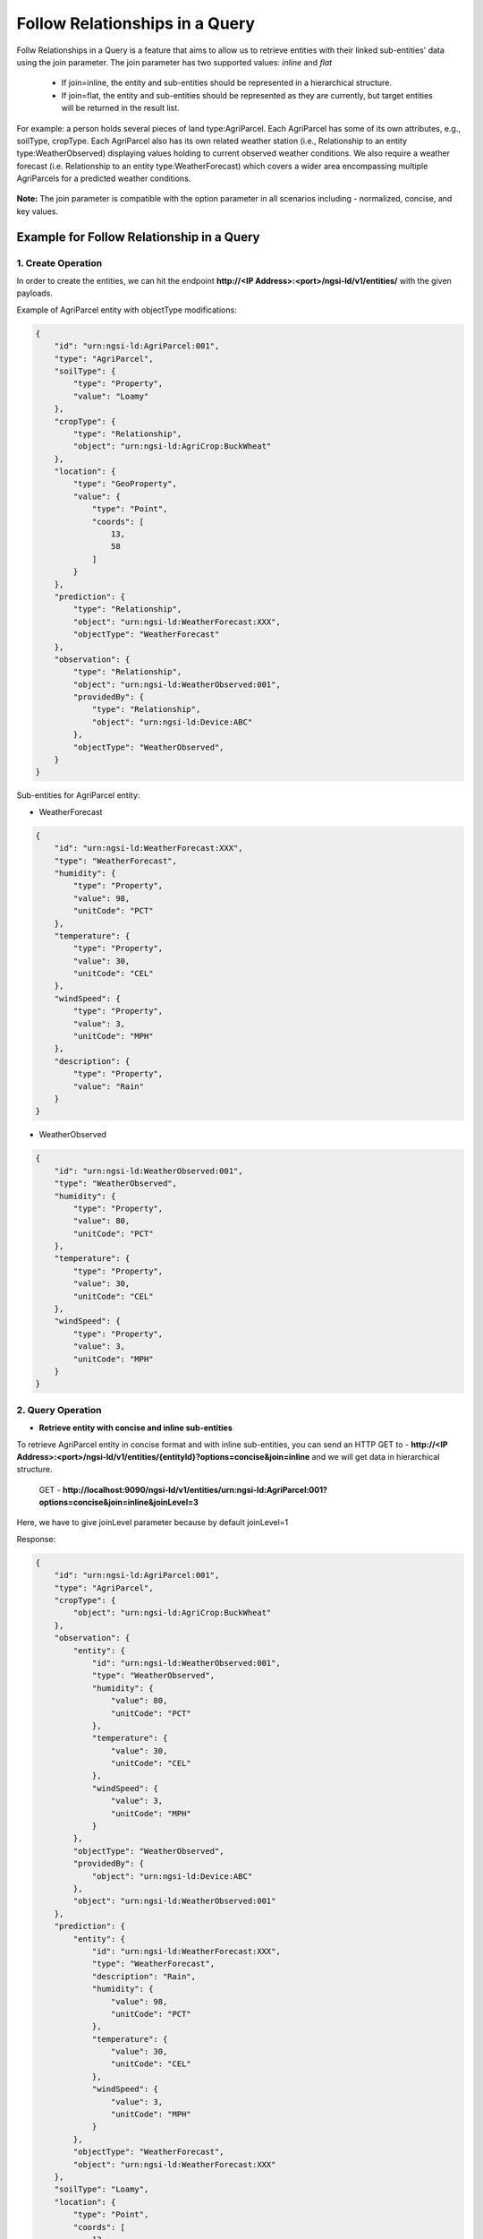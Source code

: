 *********************************
Follow Relationships in a Query
*********************************

Follw Relationships in a Query is a feature that aims to allow us to retrieve entities with their linked sub-entities' data using the join parameter.
The join parameter has two supported values: *inline* and *flat*
	- If join=inline, the entity and sub-entities should be represented in a hierarchical structure.
	- If join=flat, the entity and sub-entities should be represented as they are currently, but target entities will be returned in the result list.

For example:  a person holds several pieces of land type:AgriParcel. Each AgriParcel has some of its own attributes, e.g., soilType, cropType. Each AgriParcel also has its own related weather station (i.e., Relationship to an entity type:WeatherObserved) displaying values holding to current observed weather conditions. We also require a weather forecast (i.e. Relationship to an entity type:WeatherForecast) which covers a wider area encompassing multiple AgriParcels for a predicted weather conditions.

.. figure:: features/followRelationshipDiagram.png

**Note:** The join parameter is compatible with the option parameter in all scenarios including - normalized, concise, and key values.

Example for Follow Relationship in a Query
---------------------------------------------

1. Create Operation
=========================
In order to create the entities, we can hit the endpoint **http://<IP Address>:<port>/ngsi-ld/v1/entities/**  with the given payloads.

Example of AgriParcel entity with objectType modifications:

.. code-block:: JSON

 {
     "id": "urn:ngsi-ld:AgriParcel:001",
     "type": "AgriParcel",
     "soilType": {
         "type": "Property",
         "value": "Loamy"
     },
     "cropType": {
         "type": "Relationship",
         "object": "urn:ngsi-ld:AgriCrop:BuckWheat"
     },
     "location": {
         "type": "GeoProperty",
         "value": {
             "type": "Point",
             "coords": [
                 13,
                 58
             ]
         }
     },
     "prediction": {
         "type": "Relationship",
         "object": "urn:ngsi-ld:WeatherForecast:XXX",
         "objectType": "WeatherForecast"
     },
     "observation": {
         "type": "Relationship",
         "object": "urn:ngsi-ld:WeatherObserved:001",
         "providedBy": {
             "type": "Relationship",
             "object": "urn:ngsi-ld:Device:ABC"
         },
         "objectType": "WeatherObserved",
     }
 }
 
Sub-entities for AgriParcel entity:

•	WeatherForecast

.. code-block:: JSON

 {
     "id": "urn:ngsi-ld:WeatherForecast:XXX",
     "type": "WeatherForecast",
     "humidity": {
         "type": "Property",
         "value": 98,
         "unitCode": "PCT"
     },
     "temperature": {
         "type": "Property",
         "value": 30,
         "unitCode": "CEL"
     },
     "windSpeed": {
         "type": "Property",
         "value": 3,
         "unitCode": "MPH"
     },
     "description": {
         "type": "Property",
         "value": "Rain"
     }
 }

•	WeatherObserved

.. code-block:: JSON

 {
     "id": "urn:ngsi-ld:WeatherObserved:001",
     "type": "WeatherObserved",
     "humidity": {
         "type": "Property",
         "value": 80,
         "unitCode": "PCT"
     },
     "temperature": {
         "type": "Property",
         "value": 30,
         "unitCode": "CEL"
     },
     "windSpeed": {
         "type": "Property",
         "value": 3,
         "unitCode": "MPH"
     }
 }

2. Query Operation
=====================

- **Retrieve entity with concise and inline sub-entities**

To retrieve AgriParcel entity in concise format and with inline sub-entities, you can send an HTTP GET to - **http://<IP Address>:<port>/ngsi-ld/v1/entities/{entityId}?options=concise&join=inline** and we will get data in hierarchical structure.
	
	GET - **http://localhost:9090/ngsi-ld/v1/entities/urn:ngsi-ld:AgriParcel:001?options=concise&join=inline&joinLevel=3**

Here,  we have to give joinLevel parameter because by default joinLevel=1

Response:

.. code-block:: JSON

 {
     "id": "urn:ngsi-ld:AgriParcel:001",
     "type": "AgriParcel",
     "cropType": {
         "object": "urn:ngsi-ld:AgriCrop:BuckWheat"
     },
     "observation": {
         "entity": {
             "id": "urn:ngsi-ld:WeatherObserved:001",
             "type": "WeatherObserved",
             "humidity": {
                 "value": 80,
                 "unitCode": "PCT"
             },
             "temperature": {
                 "value": 30,
                 "unitCode": "CEL"
             },
             "windSpeed": {
                 "value": 3,
                 "unitCode": "MPH"
             }
         },
         "objectType": "WeatherObserved",
         "providedBy": {
             "object": "urn:ngsi-ld:Device:ABC"
         },
         "object": "urn:ngsi-ld:WeatherObserved:001"
     },
     "prediction": {
         "entity": {
             "id": "urn:ngsi-ld:WeatherForecast:XXX",
             "type": "WeatherForecast",
             "description": "Rain",
             "humidity": {
                 "value": 98,
                 "unitCode": "PCT"
             },
             "temperature": {
                 "value": 30,
                 "unitCode": "CEL"
             },
             "windSpeed": {
                 "value": 3,
                 "unitCode": "MPH"
             }
         },
         "objectType": "WeatherForecast",
         "object": "urn:ngsi-ld:WeatherForecast:XXX"
     },
     "soilType": "Loamy",
     "location": {
         "type": "Point",
         "coords": [
             13,
             58
         ]
     }
 }

- **Retrieve entity with concise and flat sub-entities**

To retrieve AgriParcel entity in concise format and with flat sub-entities, you can send an HTTP GET to - **http://<IP Address>:<port>/ngsi-ld/v1/entities/{entityId}?options=concise&join=flat** and we will get target entities returned in list.
	
	GET - **http://localhost:9090/ngsi-ld/v1/entities/urn:ngsi-ld:AgriParcel:001?options=concise&join=flat&joinLevel=3**

Here,  we have to give joinLevel parameter because by default joinLevel=1

Response:

.. code-block:: JSON

 [
     {
         "id": "urn:ngsi-ld:AgriParcel:001",
         "type": "AgriParcel",
         "cropType": {
             "object": "urn:ngsi-ld:AgriCrop:BuckWheat"
         },
         "observation": {
             "objectType": "WeatherObserved",
             "providedBy": {
                 "object": "urn:ngsi-ld:Device:ABC"
             },
             "object": "urn:ngsi-ld:WeatherObserved:001"
         },
         "prediction": {
             "objectType": "WeatherForecast",
             "object": "urn:ngsi-ld:WeatherForecast:XXX"
         },
         "soilType": "Loamy",
         "location": {
             "type": "Point",
             "coords": [
                 13,
                 58
             ]
         }
     },
     {
         "id": "urn:ngsi-ld:WeatherObserved:001",
         "type": "WeatherObserved",
         "humidity": {
             "value": 80,
             "unitCode": "PCT"
         },
         "temperature": {
             "value": 30,
             "unitCode": "CEL"
         },
         "windSpeed": {
             "value": 3,
             "unitCode": "MPH"
         }
     },
     {
         "id": "urn:ngsi-ld:WeatherForecast:XXX",
         "type": "WeatherForecast",
         "description": "Rain",
         "humidity": {
             "value": 98,
             "unitCode": "PCT"
         },
         "temperature": {
             "value": 30,
             "unitCode": "CEL"
         },
         "windSpeed": {
             "value": 3,
             "unitCode": "MPH"
         }
     }
 ]
 
- **Retrieve entities with idsOnly parameter**

To retrieve entities with idsOnly parameter, you can send an HTTP GET to - **http://<IP Address>:<port>/ngsi-ld/v1/entities/{entityId}?dsOnly=true&joinLevel=3** and we will get target entities ids.
	
	GET - **http://localhost:9090/ngsi-ld/v1/entities/urn:ngsi-ld:AgriParcel:001?idsOnly=true&joinLevel=3**

Here,  we have to give joinLevel parameter because by default joinLevel=1

Response:

.. code-block:: JSON

 [
     {
         "id": "urn:ngsi-ld:AgriParcel:001"
     },
     {
         "id": "urn:ngsi-ld:WeatherForecast:XXX"
     },
     {
         "id": "urn:ngsi-ld:WeatherObserved:001"
     }
 ]
 
- **Retrieve entity in concise format, with inline sub-entities and attribute filters**

To retrieve entities with inline sub-entities and attribute filters, you can send an HTTP GET to - **http://<IP Address>:<port>/ngsi-ld/v1/entities/{entityId}?options=concise&join=inline&attrs={}**.

Example: Give me the data corresponding to soil type and the observed humidity and wind speed

	GET - **http://localhost:9090/ngsi-ld/v1/entities/urn:ngsi-ld:AgriParcel:001?options=concise&join=inline&attrs=soilType,observation{humidity,windSpeed}&joinLevel=3**

Here,  we have to give joinLevel parameter because by default joinLevel=1

Response:

.. code-block:: JSON

 {
     "id": "urn:ngsi-ld:AgriParcel:001",
     "type": "AgriParcel",
     "observation": {
         "entity": {
             "id": "urn:ngsi-ld:WeatherObserved:001",
             "type": "WeatherObserved",
             "humidity": {
                 "value": 80,
                 "unitCode": "PCT"
             },
             "windSpeed": {
                 "value": 3,
                 "unitCode": "MPH"
             }
         },
         "objectType": "WeatherObserved",
         "providedBy": {
             "object": "urn:ngsi-ld:Device:ABC"
         },
         "object": "urn:ngsi-ld:WeatherObserved:001"
     },
     "soilType": "Loamy"
 }
